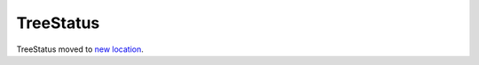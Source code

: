 TreeStatus
==========

TreeStatus moved to `new location`_.

.. _`new location`: https://docs.mozilla-releng.net/services_releng.html#src-releng-treestatus
